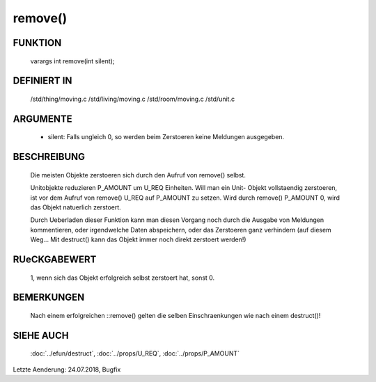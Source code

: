 remove()
========

FUNKTION
--------

  varargs int remove(int silent);

DEFINIERT IN
------------

  /std/thing/moving.c
  /std/living/moving.c
  /std/room/moving.c
  /std/unit.c

ARGUMENTE
---------

  - silent: Falls ungleich 0, so werden beim Zerstoeren keine Meldungen
    ausgegeben.

BESCHREIBUNG
------------

  Die meisten Objekte zerstoeren sich durch den Aufruf von remove() selbst.
  
  Unitobjekte reduzieren P_AMOUNT um U_REQ Einheiten. Will man ein Unit-
  Objekt vollstaendig zerstoeren, ist vor dem Aufruf von remove() U_REQ auf
  P_AMOUNT zu setzen. Wird durch remove() P_AMOUNT 0, wird das Objekt
  natuerlich zerstoert.

  Durch Ueberladen dieser Funktion kann man diesen Vorgang noch durch die
  Ausgabe von Meldungen kommentieren, oder irgendwelche Daten
  abspeichern, oder das Zerstoeren ganz verhindern (auf diesem Weg... Mit
  destruct() kann das Objekt immer noch direkt zerstoert werden!)

RUeCKGABEWERT
-------------

  1, wenn sich das Objekt erfolgreich selbst zerstoert hat, sonst 0.

BEMERKUNGEN
-----------

  Nach einem erfolgreichen ::remove() gelten die selben Einschraenkungen
  wie nach einem destruct()!

SIEHE AUCH
----------

  :doc:`../efun/destruct`,
  :doc:`../props/U_REQ`, :doc:`../props/P_AMOUNT`


Letzte Aenderung: 24.07.2018, Bugfix

